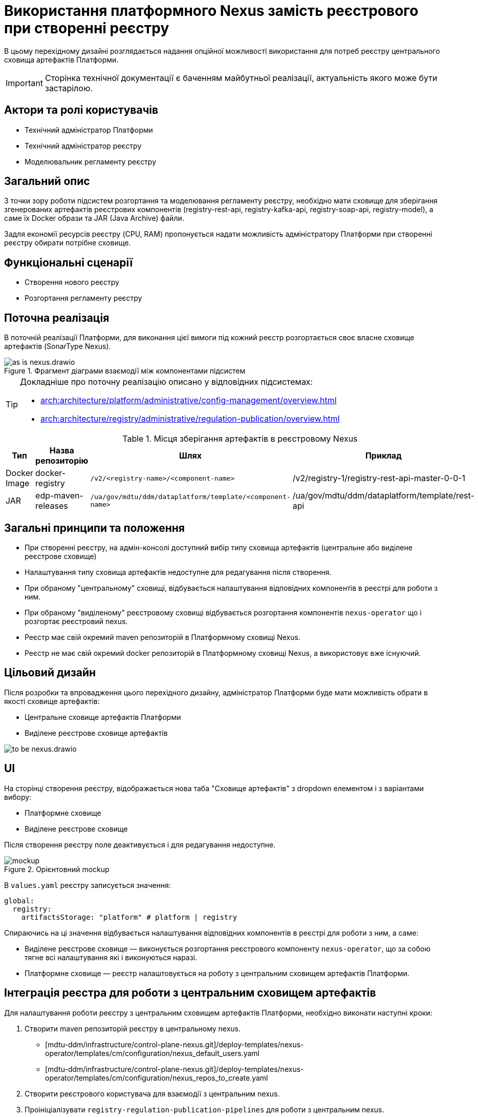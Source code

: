 = Використання платформного Nexus замість реєстрового при створенні реєстру

В цьому перехідному дизайні розглядається надання опційної можливості використання для потреб реєстру центрального сховища артефактів Платформи.

[IMPORTANT]
--
Сторінка технічної документації є баченням майбутньої реалізації, актуальність якого може бути застарілою.
--

== Актори та ролі користувачів
* Технічний адміністратор Платформи
* Технічний адміністратор реєстру
* Моделювальник регламенту реєстру

== Загальний опис
З точки зору роботи підсистем розгортання та моделювання регламенту реєстру, необхідно мати сховище для зберігання згенерованих
артефактів реєстрових компонентів (registry-rest-api, registry-kafka-api, registry-soap-api, registry-model), а саме їх
Docker образи та JAR (Java Archive) файли.

Задля економії ресурсів реєстру (CPU, RAM) пропонується надати можливість адміністратору Платформи при створенні реєстру
обирати потрібне сховище.

== Функціональні сценарії
* Створення нового реєстру
* Розгортання регламенту реєстру

== Поточна реалізація
В поточній реалізації Платформи, для виконання цієї вимоги під кожний реєстр розгортається своє власне сховище артефактів (SonarType Nexus).

.Фрагмент діаграми взаємодії між компонентами підсистем
image::architecture-workspace/platform-evolution/optional-registry-nexus/as-is-nexus.drawio.svg[]

[TIP]
--
Докладніше про поточну реалізацію описано у відповідних підсистемах:

* xref:arch:architecture/platform/administrative/config-management/overview.adoc[]
* xref:arch:architecture/registry/administrative/regulation-publication/overview.adoc[]
--

.Місця зберігання артефактів в реєстровому Nexus
|===
|Тип|Назва репозиторію|Шлях|Приклад

|Docker Image
|docker-registry
|`/v2/<registry-name>/<component-name>`
|/v2/registry-1/registry-rest-api-master-0-0-1

|JAR
|edp-maven-releases
|`/ua/gov/mdtu/ddm/dataplatform/template/<component-name>`
|/ua/gov/mdtu/ddm/dataplatform/template/rest-api

|===

== Загальні принципи та положення
* При створенні реєстру, на адмін-консолі доступний вибір типу сховища артефактів (центральне або виділене реєстрове сховище)
* Налаштування типу сховища артефактів недоступне для редагування після створення.
* При обраному "центральному" сховищі, відбувається налаштування відповідних компонентів в реєстрі для роботи з ним.
* При обраному "виділеному" реєстровому сховищі відбувається розгортання компонентів `nexus-operator` що і розгортає реєстровий nexus.
* Реєстр має свій окремий maven репозиторій в Платформному сховищі Nexus.
* Реєстр не має свій окремий docker репозиторій в Платформному сховищі Nexus, а використовує вже існуючий.

== Цільовий дизайн
Після розробки та впровадження цього перехідного дизайну, адміністратор Платформи буде мати можливість обрати в якості сховище артефактів:

* Центральне сховище артефактів Платформи
* Виділене реєстрове сховище артефактів

image::architecture-workspace/platform-evolution/optional-registry-nexus/to-be-nexus.drawio.svg[]

== UI

На сторінці створення реєстру, відображається нова таба "Сховище артефактів" з dropdown елементом і з варіантами вибору:

* Платформне сховище
* Виділене реєстрове сховище

Після створення реєстру поле деактивується і для редагування недоступне.

.Орієнтовний mockup
image::architecture-workspace/platform-evolution/optional-registry-nexus/mockup.png[]

В `values.yaml` реєстру записується значення:

[source,yaml]
----
global:
  registry:
    artifactsStorage: "platform" # platform | registry
----

Спираючись на ці значення відбувається налаштування відповідних компонентів в реєстрі для роботи з ним, а саме:

* Виділене реєстрове сховище — виконується розгортання реєстрового компоненту `nexus-operator`, що за собою тягне всі налаштування які і виконуються наразі.
* Платформне сховище — реєстр налаштовується на роботу з центральним сховищем артефактів Платформи.

== Інтеграція реєстра для роботи з центральним сховищем артефактів

Для налаштування роботи реєстру з центральним сховищем артефактів Платформи, необхідно виконати наступні кроки:

. Створити maven репозиторій реєстру в центральному nexus.
  * [mdtu-ddm/infrastructure/control-plane-nexus.git]/deploy-templates/nexus-operator/templates/cm/configuration/nexus_default_users.yaml
  * [mdtu-ddm/infrastructure/control-plane-nexus.git]/deploy-templates/nexus-operator/templates/cm/configuration/nexus_repos_to_create.yaml
. Створити реєстрового користувача для взаємодії з центральним nexus.
. Проініціалізувати `registry-regulation-publication-pipelines` для роботи з центральним nexus.
. Параметризувати `service-generation-utility` для роботи з центральним nexus.

.Місця зберігання артефактів в платформному Nexus
|===
|Тип|Назва репозиторію|Шлях|Приклад

|Docker Image
|docker-registry
|`/v2/registries/<registry-name>/<component-name>`
|/v2/registries/registry-1/registry-rest-api-master-0-0-1

|JAR
|<registry-name>-maven-releases
|`/ua/gov/mdtu/ddm/dataplatform/template/<component-name>`
|/ua/gov/mdtu/ddm/dataplatform/template/rest-api

|===

== Компоненти системи та їх призначення в рамках дизайну рішення

У даному розділі наведено перелік компонент системи, які задіяні або потребують змін в рамках реалізації дизайну.

|===
|Підсистема|Компонент|Модуль|Опис змін

|Підсистема розгортання регламенту реєстру
|*registry-regulations-publications-pipelines*
|https://github.com/epam/edp-ddm-registry-regulations-publication-pipeline[github:/epam/edp-ddm-registry-regulations-publication-pipeline]
|Адаптування пайплайнів cleanup та delete registry

|
|
|
|

|===

== Високорівневий план розробки
=== Технічні експертизи
* _DevOps_

=== Попередній план розробки
